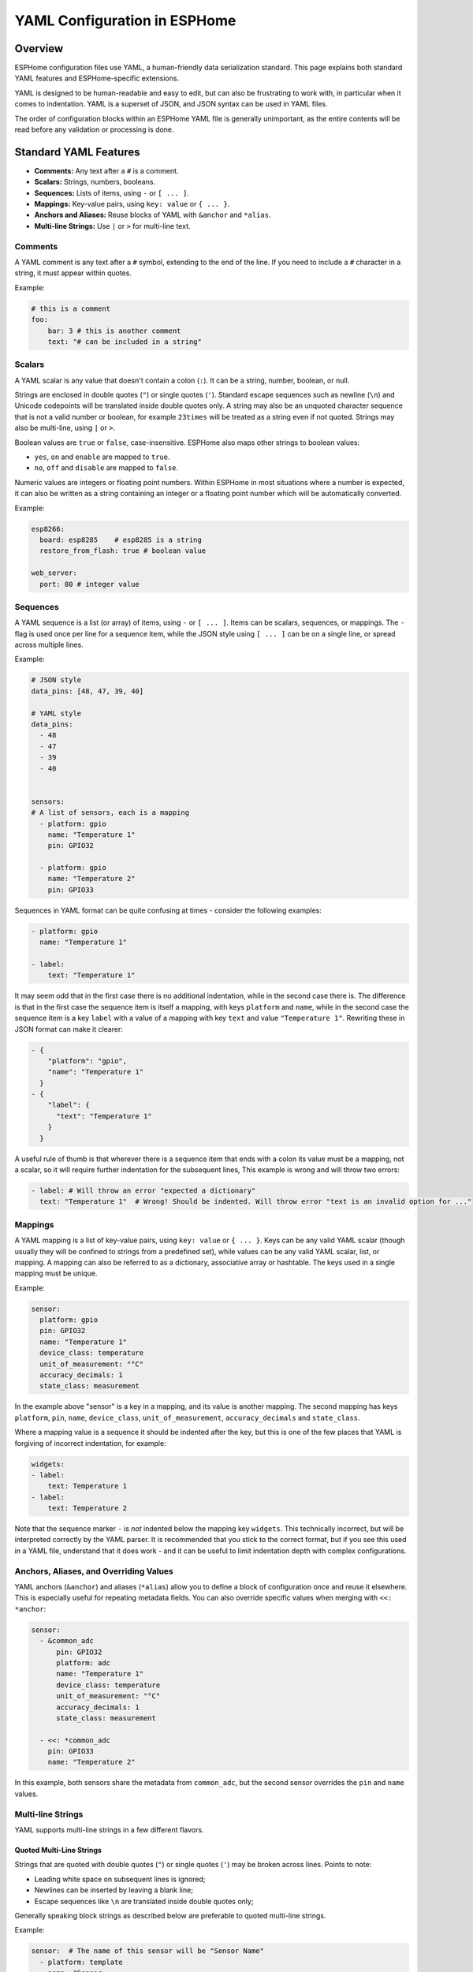 .. _yaml-configuration:

YAML Configuration in ESPHome
=============================

Overview
--------
ESPHome configuration files use YAML, a human-friendly data serialization standard. This page explains both standard YAML features and ESPHome-specific extensions.

YAML is designed to be human-readable and easy to edit, but can also be frustrating to work with, in particular when it comes to indentation.
YAML is a superset of JSON, and JSON syntax can be used in YAML files.

The order of configuration blocks within an ESPHome YAML file is generally unimportant, as the entire contents will be read before any validation or processing is done.

Standard YAML Features
----------------------

- **Comments:** Any text after a ``#`` is a comment.
- **Scalars:** Strings, numbers, booleans.
- **Sequences:** Lists of items, using ``-`` or ``[ ... ]``.
- **Mappings:** Key-value pairs, using ``key: value`` or ``{ ... }``.
- **Anchors and Aliases:** Reuse blocks of YAML with ``&anchor`` and ``*alias``.
- **Multi-line Strings:** Use ``|`` or ``>`` for multi-line text.

Comments
^^^^^^^^

A YAML comment is any text after a ``#`` symbol, extending to the end of the line. If you need to include a ``#`` character in a string, it must appear within quotes.

Example:

.. code-block:: yaml

    # this is a comment
    foo:
        bar: 3 # this is another comment
        text: "# can be included in a string"


.. _yaml-scalars:

Scalars
^^^^^^^
A YAML scalar is any value that doesn't contain a colon (``:``). It can be a string, number, boolean, or null.

Strings are enclosed in double quotes (``"``) or single quotes (``'``). Standard escape sequences such as newline (``\n``) and Unicode codepoints will be translated inside double quotes only. A string may also be an unquoted character sequence that is not a valid number or boolean, for example ``23times`` will be treated as a string even if not quoted. Strings may also be multi-line, using ``|`` or ``>``.

Boolean values are ``true`` or ``false``, case-insensitive. ESPHome also maps other strings to boolean values:

- ``yes``, ``on`` and ``enable`` are mapped to ``true``.
- ``no``, ``off`` and ``disable`` are mapped to ``false``.

Numeric values are integers or floating point numbers. Within ESPHome in most situations where a number is expected, it can also be written
as a string containing an integer or a floating point number which will be automatically converted.

Example:

.. code-block:: yaml

    esp8266:
      board: esp8285    # esp8285 is a string
      restore_from_flash: true # boolean value

    web_server:
      port: 80 # integer value

.. _yaml-sequences:

Sequences
^^^^^^^^^

A YAML sequence is a list (or array) of items, using ``-`` or ``[ ... ]``. Items can be scalars, sequences, or mappings. The ``-`` flag is used once per line for a sequence item, while the JSON style using ``[ ... ]`` can be on a single line, or spread across multiple lines.

Example:

.. code-block:: yaml

    # JSON style
    data_pins: [48, 47, 39, 40]

    # YAML style
    data_pins:
      - 48
      - 47
      - 39
      - 40


    sensors:
    # A list of sensors, each is a mapping
      - platform: gpio
        name: "Temperature 1"
        pin: GPIO32

      - platform: gpio
        name: "Temperature 2"
        pin: GPIO33


Sequences in YAML format can be quite confusing at times - consider the following examples:

.. code-block:: yaml

    - platform: gpio
      name: "Temperature 1"

    - label:
        text: "Temperature 1"

It may seem odd that in the first case there is no additional indentation, while in the second case there is. The difference is that in the first case the sequence item is itself a mapping, with keys ``platform`` and ``name``, while in the second case the sequence item is a key ``label`` with a value of a mapping with key ``text`` and value ``"Temperature 1"``. Rewriting these in JSON format can make it clearer:

.. code-block:: yaml

    - {
        "platform": "gpio",
        "name": "Temperature 1"
      }
    - {
        "label": {
          "text": "Temperature 1"
        }
      }

A useful rule of thumb is that wherever there is a sequence item that ends with a colon its value must be a mapping, not a scalar, so it will require further indentation for the subsequent lines, This example is wrong and will throw two errors:

.. code-block:: yaml

    - label: # Will throw an error "expected a dictionary"
      text: "Temperature 1"  # Wrong! Should be indented. Will throw error "text is an invalid option for ..."

.. _yaml-mappings:

Mappings
^^^^^^^^

A YAML mapping is a list of key-value pairs, using ``key: value`` or ``{ ... }``. Keys can be any valid YAML scalar (though usually they will be confined to strings from a predefined set), while values can be any valid YAML scalar, list, or mapping. A mapping can also be referred to as a dictionary, associative array or hashtable. The keys used in a single mapping must be unique.

Example:

.. code-block:: yaml

    sensor:
      platform: gpio
      pin: GPIO32
      name: "Temperature 1"
      device_class: temperature
      unit_of_measurement: "°C"
      accuracy_decimals: 1
      state_class: measurement

In the example above "sensor" is a key in a mapping, and its value is another mapping. The second mapping has keys ``platform``, ``pin``, ``name``, ``device_class``, ``unit_of_measurement``, ``accuracy_decimals`` and ``state_class``.

Where a mapping value is a sequence it should be indented after the key, but this is one of the few places that YAML is forgiving of incorrect indentation, for example:

.. code-block:: yaml

    widgets:
    - label:
        text: Temperature 1
    - label:
        text: Temperature 2

Note that the sequence marker ``-`` is *not* indented below the mapping key ``widgets``. This technically incorrect, but will be interpreted correctly by the YAML parser. It is recommended that you stick to the correct format, but if you see this used in a YAML file, understand that it does work - and it can be useful to limit indentation depth with complex configurations.

.. _yaml-anchors:

Anchors, Aliases, and Overriding Values
^^^^^^^^^^^^^^^^^^^^^^^^^^^^^^^^^^^^^^^

YAML anchors (``&anchor``) and aliases (``*alias``) allow you to define a block of configuration once and reuse it elsewhere. This is especially useful for repeating metadata fields.
You can also override specific values when merging with ``<<: *anchor``:

.. code-block:: yaml

    sensor:
      - &common_adc
          pin: GPIO32
          platform: adc
          name: "Temperature 1"
          device_class: temperature
          unit_of_measurement: "°C"
          accuracy_decimals: 1
          state_class: measurement

      - <<: *common_adc
        pin: GPIO33
        name: "Temperature 2"

In this example, both sensors share the metadata from ``common_adc``, but the second sensor overrides the ``pin`` and ``name`` values.

Multi-line Strings
^^^^^^^^^^^^^^^^^^^

YAML supports multi-line strings in a few different flavors.

Quoted Multi-Line Strings
"""""""""""""""""""""""""

Strings that are quoted with double quotes (``"``) or single quotes (``'``) may be broken across lines. Points to note:

- Leading white space on subsequent lines is ignored;
- Newlines can be inserted by leaving a blank line;
- Escape sequences like ``\n`` are translated inside double quotes only;

Generally speaking block strings as described below are preferable to quoted multi-line strings.

Example:

.. code-block:: yaml

    sensor:  # The name of this sensor will be "Sensor Name"
      - platform: template
        name: "Sensor
               Name"


Block Strings
"""""""""""""

Block strings are multi-line strings that are introduced with a special character sequence,
and all subsequent lines with indentation greater than the key introducing the string are considered part of the string.
There are three parts to a block string marker:


- The block style indicator (``|`` or ``>``) (required)
- The chomping indicator (``-`` or ``+``) (optional)
- An indentation value (a number, optional)

The block style controls how embedded newlines are handled - when using the ``|`` (literal) style,
embedded newlines are kept, while when using the ``>`` (folded) style, embedded newlines are folded into a single space.

The chomping indicator controls how the end of the string is treated:

- No chomping indicator: end the string with a single newline
- ``-``: remove all trailing newlines;
- ``+``: keep all trailing newlines.

The indentation value specifies how many spaces to insert at the beginning of each line. It is optional and
the default indentation will be guessed from the first line of text so in general it should not be necessary to use this.

Within ESPHome you will most often use the ``|-`` style which will keep internal newlines and remove trailing newlines.

Example:

.. code-block:: yaml

    multiline_string: |-
      This is a string that is
      broken across multiple lines. Internal newlines
      will be kept, and trailing newlines will be removed.
    some_other_key: # This is not part of the string

.. _yaml-extensions:

ESPHome YAML Extensions
-----------------------

ESPHome adds several non-standard but useful features to standard YAML:

.. _yaml-secrets:

Secrets and the ``secrets.yaml`` File
^^^^^^^^^^^^^^^^^^^^^^^^^^^^^^^^^^^^^

The ``!secret`` tag allows you to reference sensitive values (like passwords or API keys) stored in a separate ``secrets.yaml`` file.
This is especially helpful when you want to be able to distribute your configuration files without revealing your secrets.

.. important::

    In order to keep your secrets safe, the ``secrets.yaml`` file should NOT be checked into git or any other version control system.

Example:

.. code-block:: yaml

    wifi:
      ssid: "MyWiFi"
      password: !secret wifi_password

And in your ``secrets.yaml``

.. code-block:: yaml

    wifi_password: my_super_secret_password

The secrets file must consist only of a flat mapping of keys to scalar values.

Substitutions
^^^^^^^^^^^^^

The ``substitutions:`` feature allows you to define reusable values that can be referenced throughout your configuration.
For full details see :doc:`/components/substitutions`

.. _yaml-include:

!include
^^^^^^^^

- Insert the contents of another YAML file at this position.
- May be used at any level of the configuration, and will be substituted at that level.
- Unless used in conjunction with ``packages:`` (see below) the insertion is done literally.
- Substitutions can be used in the included file to reference values passed to ``!include``. Such values will override any global substitutions, so global substitutions can be used to provide default values.

Example:

.. code-block:: yaml

    binary_sensor:
      - platform: gpio
        id: button1
        pin: GPIOXX
        on_multi_click: !include { file: on-multi-click.yaml, vars: { id: 1 } } # inline syntax
      - platform: gpio
        id: button2
        pin: GPIOXX
        on_multi_click: !include
          # multi-line syntax
          file: on-multi-click.yaml
          vars:
            id: 2

Packages
^^^^^^^^

The ``packages:`` feature allows you to define reusable and potentially partial configurations that can be included in your main configuration.
The data is merged with the main configuration, with values in the main configuration taking precedence over values in the package data.

See :doc:`/components/packages` for more details.

.. _yaml-hidden-items:

Hidden items
^^^^^^^^^^^^

Any top-level configuration key that starts with a dot (``.``) will be ignored, and will not be included in the final configuration.
This is mostly useful to define anchors that are not part of the configuration.


.. code-block:: yaml

    .number: &AnchorNumber # Define an anchor, but exclude it
        optimistic: true
        min_value: 0
        max_value: 600
        step: 1
        initial_value: 0

    number:
      - platform: template
        <<: *AnchorNumber # Include the anchor previously defined
        id: "SwitchMainDelay"
        name: "Main Switch Delay"

The hidden key name is not important, and indeed can be just a single dot, but using a more descriptive name is recommended.

Lambdas
^^^^^^^^^

Within ESPHome configuration files it's possible to embed lambdas, which are blocks of C++ code that are evaluated at runtime,
to provide dynamic values and implement logic not possible in YAML. A lambda is defined using the ``!lambda`` tag.
See :ref:`config-lambda` for more information.

See Also
--------

- :doc:`/components/packages`
- :doc:`/guides/configuration-types`
- `YAML Official Site <https://yaml.org/>`_

